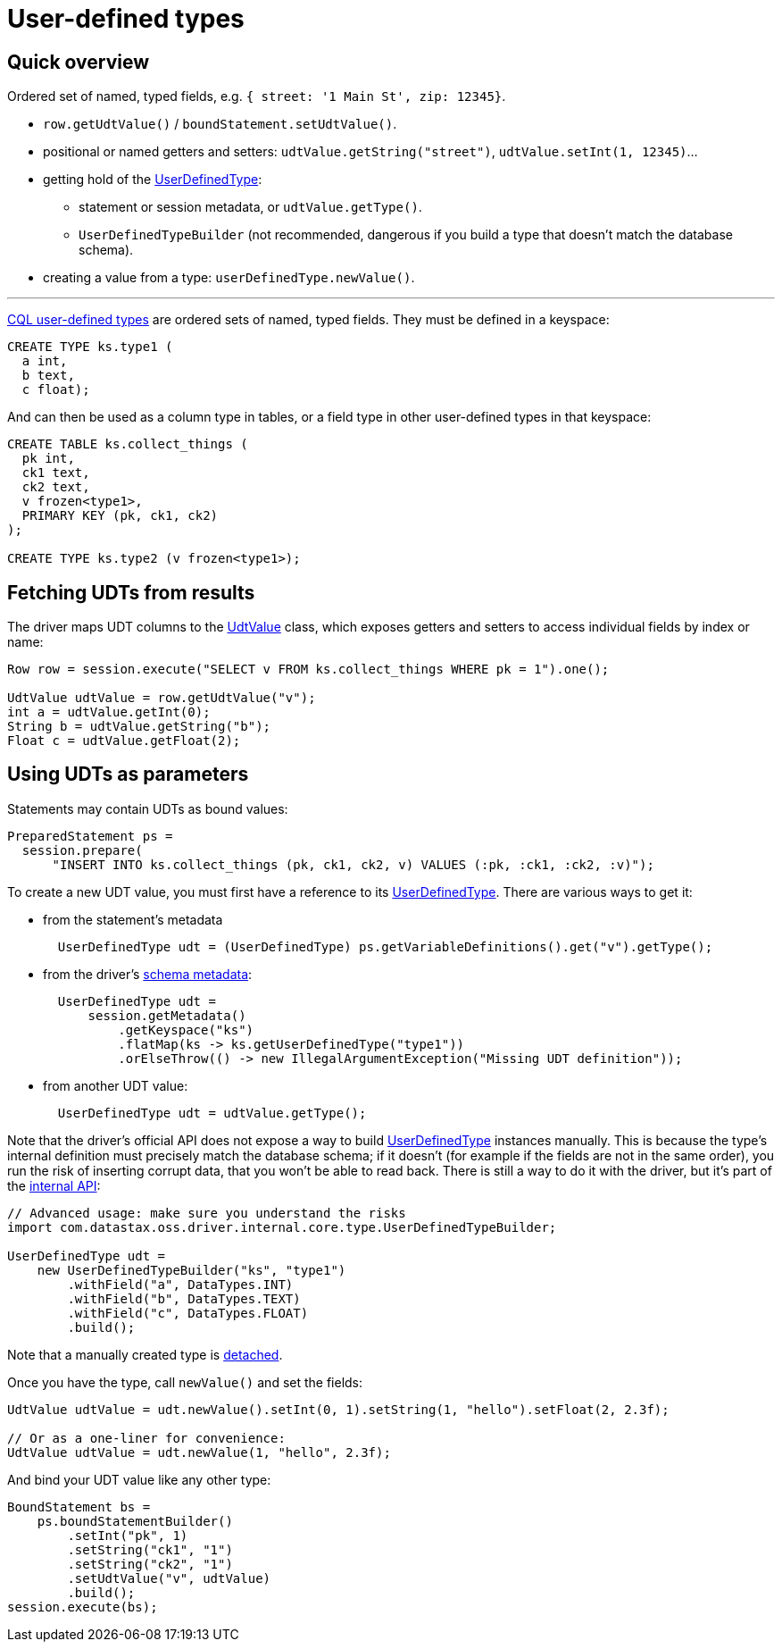 = User-defined types

== Quick overview

Ordered set of named, typed fields, e.g.
`{ street: '1 Main St', zip: 12345}`.

* `row.getUdtValue()` / `boundStatement.setUdtValue()`.
* positional or named getters and setters: `udtValue.getString("street")`, `udtValue.setInt(1, 12345)`...
* getting hold of the https://docs.datastax.com/en/drivers/java/4.17/com/datastax/oss/driver/api/core/type/UserDefinedType.html[UserDefinedType]:
 ** statement or session metadata, or `udtValue.getType()`.
 ** `UserDefinedTypeBuilder` (not recommended, dangerous if you build a type that doesn't match the database schema).
* creating a value from a type: `userDefinedType.newValue()`.

'''

https://docs.datastax.com/en/cql/3.3/cql/cql_reference/cqlRefUDType.html[CQL user-defined types] are ordered sets of named, typed fields.
They must be defined in a keyspace:

----
CREATE TYPE ks.type1 (
  a int,
  b text,
  c float);
----

And can then be used as a column type in tables, or a field type in other user-defined types in that keyspace:

----
CREATE TABLE ks.collect_things (
  pk int,
  ck1 text,
  ck2 text,
  v frozen<type1>,
  PRIMARY KEY (pk, ck1, ck2)
);

CREATE TYPE ks.type2 (v frozen<type1>);
----

== Fetching UDTs from results

The driver maps UDT columns to the https://docs.datastax.com/en/drivers/java/4.17/com/datastax/oss/driver/api/core/data/UdtValue.html[UdtValue] class, which exposes getters and setters to access individual fields by index or name:

[source,java]
----
Row row = session.execute("SELECT v FROM ks.collect_things WHERE pk = 1").one();

UdtValue udtValue = row.getUdtValue("v");
int a = udtValue.getInt(0);
String b = udtValue.getString("b");
Float c = udtValue.getFloat(2);
----

== Using UDTs as parameters

Statements may contain UDTs as bound values:

[source,java]
----
PreparedStatement ps =
  session.prepare(
      "INSERT INTO ks.collect_things (pk, ck1, ck2, v) VALUES (:pk, :ck1, :ck2, :v)");
----

To create a new UDT value, you must first have a reference to its https://docs.datastax.com/en/drivers/java/4.17/com/datastax/oss/driver/api/core/type/UserDefinedType.html[UserDefinedType].
There are various ways to get it:

* from the statement's metadata
+
[source,java]
----
  UserDefinedType udt = (UserDefinedType) ps.getVariableDefinitions().get("v").getType();
----

* from the driver's xref:core:metadata/schema.adoc[schema metadata]:
+
[source,java]
----
  UserDefinedType udt =
      session.getMetadata()
          .getKeyspace("ks")
          .flatMap(ks -> ks.getUserDefinedType("type1"))
          .orElseThrow(() -> new IllegalArgumentException("Missing UDT definition"));
----

* from another UDT value:
+
[source,java]
----
  UserDefinedType udt = udtValue.getType();
----

Note that the driver's official API does not expose a way to build https://docs.datastax.com/en/drivers/java/4.17/com/datastax/oss/driver/api/core/type/UserDefinedType.html[UserDefinedType] instances manually.
This is because the type's internal definition must precisely match the database schema;
if it doesn't (for example if the fields are not in the same order), you run the risk of inserting corrupt data, that you won't be able to read back.
There is still a way to do it with the driver, but it's part of the link:../../api_conventions/[internal API]:

[source,java]
----
// Advanced usage: make sure you understand the risks
import com.datastax.oss.driver.internal.core.type.UserDefinedTypeBuilder;

UserDefinedType udt =
    new UserDefinedTypeBuilder("ks", "type1")
        .withField("a", DataTypes.INT)
        .withField("b", DataTypes.TEXT)
        .withField("c", DataTypes.FLOAT)
        .build();
----

Note that a manually created type is link:../detachable_types[detached].

Once you have the type, call `newValue()` and set the fields:

[source,java]
----
UdtValue udtValue = udt.newValue().setInt(0, 1).setString(1, "hello").setFloat(2, 2.3f);

// Or as a one-liner for convenience:
UdtValue udtValue = udt.newValue(1, "hello", 2.3f);
----

And bind your UDT value like any other type:

[source,java]
----
BoundStatement bs =
    ps.boundStatementBuilder()
        .setInt("pk", 1)
        .setString("ck1", "1")
        .setString("ck2", "1")
        .setUdtValue("v", udtValue)
        .build();
session.execute(bs);
----
